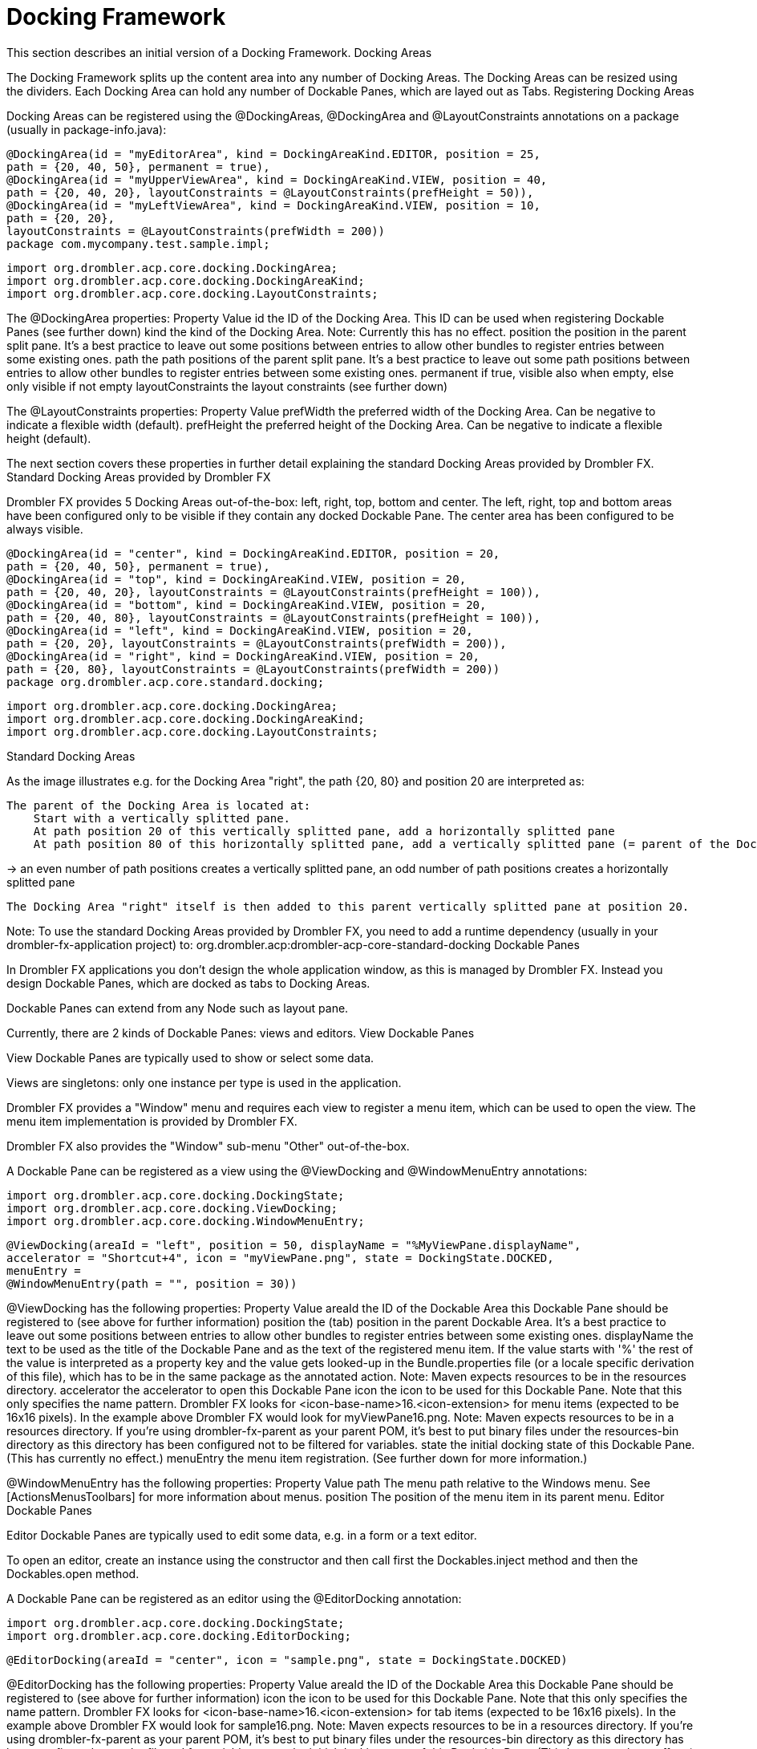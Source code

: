 [[dockingFramework]]
= Docking Framework
:toc:

This section describes an initial version of a Docking Framework.
Docking Areas

The Docking Framework splits up the content area into any number of Docking Areas. The Docking Areas can be resized using the dividers. Each Docking Area can hold any number of Dockable Panes, which are layed out as Tabs.
Registering Docking Areas

Docking Areas can be registered using the @DockingAreas, @DockingArea and @LayoutConstraints annotations on a package (usually in package-info.java):

    @DockingArea(id = "myEditorArea", kind = DockingAreaKind.EDITOR, position = 25, 
    path = {20, 40, 50}, permanent = true),
    @DockingArea(id = "myUpperViewArea", kind = DockingAreaKind.VIEW, position = 40, 
    path = {20, 40, 20}, layoutConstraints = @LayoutConstraints(prefHeight = 50)),
    @DockingArea(id = "myLeftViewArea", kind = DockingAreaKind.VIEW, position = 10, 
    path = {20, 20},
    layoutConstraints = @LayoutConstraints(prefWidth = 200))
    package com.mycompany.test.sample.impl;

    import org.drombler.acp.core.docking.DockingArea;
    import org.drombler.acp.core.docking.DockingAreaKind;
    import org.drombler.acp.core.docking.LayoutConstraints;

The @DockingArea properties:
Property 	Value
id 	the ID of the Docking Area. This ID can be used when registering Dockable Panes (see further down)
kind 	the kind of the Docking Area. Note: Currently this has no effect.
position 	the position in the parent split pane. It's a best practice to leave out some positions between entries to allow other bundles to register entries between some existing ones.
path 	the path positions of the parent split pane. It's a best practice to leave out some path positions between entries to allow other bundles to register entries between some existing ones.
permanent 	if true, visible also when empty, else only visible if not empty
layoutConstraints 	the layout constraints (see further down)

The @LayoutConstraints properties:
Property 	Value
prefWidth 	the preferred width of the Docking Area. Can be negative to indicate a flexible width (default).
prefHeight 	the preferred height of the Docking Area. Can be negative to indicate a flexible height (default).

The next section covers these properties in further detail explaining the standard Docking Areas provided by Drombler FX.
Standard Docking Areas provided by Drombler FX

Drombler FX provides 5 Docking Areas out-of-the-box: left, right, top, bottom and center. The left, right, top and bottom areas have been configured only to be visible if they contain any docked Dockable Pane. The center area has been configured to be always visible.

    @DockingArea(id = "center", kind = DockingAreaKind.EDITOR, position = 20, 
    path = {20, 40, 50}, permanent = true),
    @DockingArea(id = "top", kind = DockingAreaKind.VIEW, position = 20, 
    path = {20, 40, 20}, layoutConstraints = @LayoutConstraints(prefHeight = 100)),
    @DockingArea(id = "bottom", kind = DockingAreaKind.VIEW, position = 20, 
    path = {20, 40, 80}, layoutConstraints = @LayoutConstraints(prefHeight = 100)),
    @DockingArea(id = "left", kind = DockingAreaKind.VIEW, position = 20, 
    path = {20, 20}, layoutConstraints = @LayoutConstraints(prefWidth = 200)),
    @DockingArea(id = "right", kind = DockingAreaKind.VIEW, position = 20, 
    path = {20, 80}, layoutConstraints = @LayoutConstraints(prefWidth = 200))
    package org.drombler.acp.core.standard.docking;

    import org.drombler.acp.core.docking.DockingArea;
    import org.drombler.acp.core.docking.DockingAreaKind;
    import org.drombler.acp.core.docking.LayoutConstraints;

Standard Docking Areas

As the image illustrates e.g. for the Docking Area "right", the path {20, 80} and position 20 are interpreted as:

    The parent of the Docking Area is located at:
        Start with a vertically splitted pane.
        At path position 20 of this vertically splitted pane, add a horizontally splitted pane
        At path position 80 of this horizontally splitted pane, add a vertically splitted pane (= parent of the Docking Area, as the end of the path {20, 80} has been reached)

-> an even number of path positions creates a vertically splitted pane, an odd number of path positions creates a horizontally splitted pane

    The Docking Area "right" itself is then added to this parent vertically splitted pane at position 20.

Note: To use the standard Docking Areas provided by Drombler FX, you need to add a runtime dependency (usually in your drombler-fx-application project) to: org.drombler.acp:drombler-acp-core-standard-docking
Dockable Panes

In Drombler FX applications you don't design the whole application window, as this is managed by Drombler FX. Instead you design Dockable Panes, which are docked as tabs to Docking Areas.

Dockable Panes can extend from any Node such as layout pane.

Currently, there are 2 kinds of Dockable Panes: views and editors.
View Dockable Panes

View Dockable Panes are typically used to show or select some data.

Views are singletons: only one instance per type is used in the application.

Drombler FX provides a "Window" menu and requires each view to register a menu item, which can be used to open the view. The menu item implementation is provided by Drombler FX.

Drombler FX also provides the "Window" sub-menu "Other" out-of-the-box.

A Dockable Pane can be registered as a view using the @ViewDocking and @WindowMenuEntry annotations:

    import org.drombler.acp.core.docking.DockingState;
    import org.drombler.acp.core.docking.ViewDocking;
    import org.drombler.acp.core.docking.WindowMenuEntry;

    @ViewDocking(areaId = "left", position = 50, displayName = "%MyViewPane.displayName",
    accelerator = "Shortcut+4", icon = "myViewPane.png", state = DockingState.DOCKED,
    menuEntry =
    @WindowMenuEntry(path = "", position = 30))

@ViewDocking has the following properties:
Property 	Value
areaId 	the ID of the Dockable Area this Dockable Pane should be registered to (see above for further information)
position 	the (tab) position in the parent Dockable Area. It's a best practice to leave out some positions between entries to allow other bundles to register entries between some existing ones.
displayName 	the text to be used as the title of the Dockable Pane and as the text of the registered menu item. If the value starts with '%' the rest of the value is interpreted as a property key and the value gets looked-up in the Bundle.properties file (or a locale specific derivation of this file), which has to be in the same package as the annotated action. Note: Maven expects resources to be in the resources directory.
accelerator 	the accelerator to open this Dockable Pane
icon 	the icon to be used for this Dockable Pane. Note that this only specifies the name pattern. Drombler FX looks for <icon-base-name>16.<icon-extension> for menu items (expected to be 16x16 pixels). In the example above Drombler FX would look for myViewPane16.png. Note: Maven expects resources to be in a resources directory. If you're using drombler-fx-parent as your parent POM, it's best to put binary files under the resources-bin directory as this directory has been configured not to be filtered for variables.
state 	the initial docking state of this Dockable Pane. (This has currently no effect.)
menuEntry 	the menu item registration. (See further down for more information.)

@WindowMenuEntry has the following properties:
Property 	Value
path 	The menu path relative to the Windows menu. See [ActionsMenusToolbars] for more information about menus.
position 	The position of the menu item in its parent menu.
Editor Dockable Panes

Editor Dockable Panes are typically used to edit some data, e.g. in a form or a text editor.

To open an editor, create an instance using the constructor and then call first the Dockables.inject method and then the Dockables.open method.

A Dockable Pane can be registered as an editor using the @EditorDocking annotation:

    import org.drombler.acp.core.docking.DockingState;
    import org.drombler.acp.core.docking.EditorDocking;

    @EditorDocking(areaId = "center", icon = "sample.png", state = DockingState.DOCKED)

@EditorDocking has the following properties:
Property 	Value
areaId 	the ID of the Dockable Area this Dockable Pane should be registered to (see above for further information)
icon 	the icon to be used for this Dockable Pane. Note that this only specifies the name pattern. Drombler FX looks for <icon-base-name>16.<icon-extension> for tab items (expected to be 16x16 pixels). In the example above Drombler FX would look for sample16.png. Note: Maven expects resources to be in a resources directory. If you're using drombler-fx-parent as your parent POM, it's best to put binary files under the resources-bin directory as this directory has been configured not to be filtered for variables.
state 	the initial docking state of this Dockable Pane. (This has currently no effect.)
Samples
View Sample

The sample code below shows a simple implementation of a Dockable Pane registered as a view:

    import java.io.IOException;
    import javafx.event.ActionEvent;
    import javafx.fxml.FXML;
    import javafx.scene.image.ImageView;
    import org.drombler.acp.core.docking.DockingState;
    import org.drombler.acp.core.docking.ViewDocking;
    import org.drombler.acp.core.docking.WindowMenuEntry;
    import org.drombler.fx.core.commons.fx.fxml.FXMLLoaders;

    @ViewDocking(areaId = "left", position = 50, displayName = "%MyViewPane.displayName",
    menuEntry =
    @WindowMenuEntry(path = "", position = 30))
    public class MyViewPane extends GridPane {

        @FXML
        private ImageView someImageView;

        public MyViewPane() throws IOException {
            load();
        }

        private void load() throws IOException {
            FXMLLoaders.loadRoot(this);
        }

        @FXML
        private void onSomeAction(ActionEvent event) throws IOException {
            // do something
        }
    }

Note: The @ViewDocking doesn't specify any values for accelerator or icon here as they are optional.

The easiest way to load a FXML file is to use the Drombler FX utility method FXMLLoaders.loadRoot(this). It expects an FXML and a ResourceBundle file with the same name as the Dockable Pane (here: MyViewDockablePane.fxml and MyViewDockablePane.properties) in the same package. It registers the Dockable Pane as root and as controller.

Since the Dockable Pane gets registered as the controller, you can use the JavaFX @FXML annotation to inject controls and register method-callbacks.

Since the Dockable Pane gets registered as the root, the FXML is expected to start with "fx:root" and type should be the parent type (here: "GridPane"):

    <?xml version="1.0" encoding="UTF-8"?>

    <?import java.lang.*?>
    <?import javafx.scene.*?>
    <?import javafx.scene.control.*?>
    <?import javafx.scene.layout.*?>

    <fx:root type="GridPane" xmlns:fx="http://javafx.com/fxml">
        <ImageView GridPane.rowIndex="0" GridPane.columnIndex="0" fx:id="someImageView" />
        <Button GridPane.rowIndex="1" GridPane.columnIndex="0" text="%MyViewPane.SomeButton.text" onAction="#onSomeAction"/>
    </fx:root>

See [Localization] for more information about localization.

Note: Maven expects resources such as properties-files and FXML-files to be in the resources directory.
More Samples

For more samples have a look at [GettingStarted].